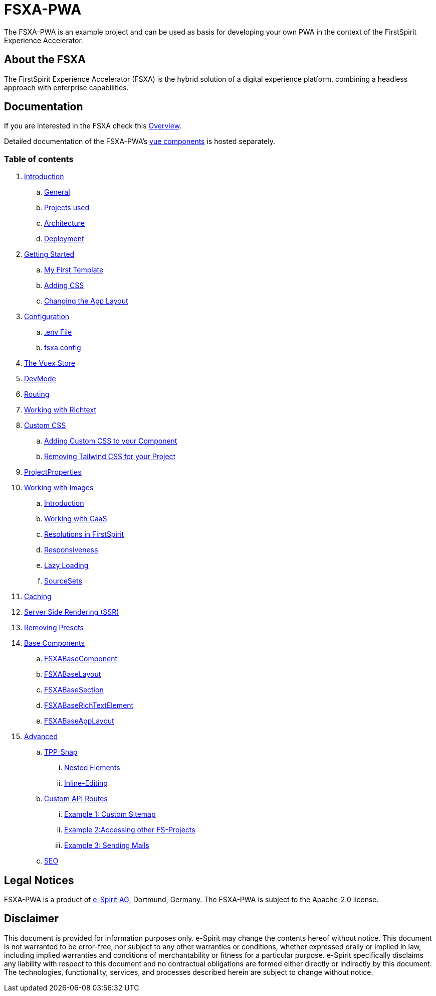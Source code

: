 = FSXA-PWA

The FSXA-PWA is an example project and can be used as basis for developing your own PWA
in the context of the FirstSpirit Experience Accelerator.

== About the FSXA

The FirstSpirit Experience Accelerator (FSXA) is the hybrid solution of a digital
experience platform, combining a headless approach with enterprise capabilities.

== Documentation

If you are interested in the FSXA check this link:https://docs.e-spirit.com/module/fsxa/overview/benefits-hybrid/index.html[Overview].

Detailed documentation of the FSXA-PWA's link:https://enterprise-fsxa-ui.e-spirit.cloud/[vue components] is hosted separately.

=== Table of contents

. xref:modules/ROOT/pages/Introduction.adoc[Introduction]
.. xref:modules/ROOT/pages/Introduction.adoc#general[General]
.. xref:modules/ROOT/pages/Introduction.adoc#projects-used[Projects used]
.. xref:modules/ROOT/pages/Introduction.adoc#architecture[Architecture]
.. xref:modules/ROOT/pages/Introduction.adoc#deployment[Deployment]
. xref:modules/ROOT/pages/GettingStarted.adoc[Getting Started]
.. xref:modules/ROOT/pages/GettingStarted/MyFirstTemplate.adoc[My First Template]
.. xref:modules/ROOT/pages/GettingStarted/CustomCSS.adoc[Adding CSS]
.. xref:modules/ROOT/pages/GettingStarted/ChangingtheAppLayout.adoc[Changing the App Layout]
. xref:modules/ROOT/pages/Configuration.adoc[Configuration]
.. xref:modules/ROOT/pages/Configuration.adoc#env-file[.env File]
.. xref:modules/ROOT/pages/Configuration.adoc#fsxa-config[fsxa.config]
. xref:modules/ROOT/pages/VuexStore.adoc[The Vuex Store]
. xref:modules/ROOT/pages/DevMode.adoc[DevMode]
. xref:modules/ROOT/pages/Routing.adoc[Routing]
. xref:modules/ROOT/pages/Richtext.adoc[Working with Richtext]
. xref:modules/ROOT/pages/css.adoc[Custom CSS]
.. xref:modules/ROOT/pages/css/Component.adoc[Adding Custom CSS to your Component]
.. xref:modules/ROOT/pages/css/RemovingTailwind.adoc[Removing Tailwind CSS for your Project]
. xref:modules/ROOT/pages/ProjectProperties.adoc[ProjectProperties]
. xref:modules/ROOT/pages/WorkingWithImages.adoc[Working with Images]
.. xref:modules/ROOT/pages/WorkingWithImages.adoc#introduction[Introduction]
.. xref:modules/ROOT/pages/WorkingWithImages.adoc#working-with-caas[Working with CaaS]
.. xref:modules/ROOT/pages/WorkingWithImages.adoc#resolutions-in-firstspirit[Resolutions in FirstSpirit]
.. xref:modules/ROOT/pages/WorkingWithImages.adoc#responsiveness[Responsiveness]
.. xref:modules/ROOT/pages/WorkingWithImages.adoc#lazy-loading[Lazy Loading]
.. xref:modules/ROOT/pages/WorkingWithImages.adoc#sourcesets[SourceSets]
. xref:modules/ROOT/pages/Caching.adoc[Caching]
. xref:modules/ROOT/pages/SSR.adoc[Server Side Rendering (SSR)]
. xref:modules/ROOT/pages/RemovingPresets.adoc[Removing Presets]
. xref:modules/ROOT/pages/components.adoc[Base Components]
.. xref:modules/ROOT/pages/components/FSXABaseComponent.adoc[FSXABaseComponent]
.. xref:modules/ROOT/pages/components/FSXABaseLayout.adoc[FSXABaseLayout]
.. xref:modules/ROOT/pages/components/FSXABaseSection.adoc[FSXABaseSection]
.. xref:modules/ROOT/pages/components/FSXABaseRichTextElement.adoc[FSXABaseRichTextElement]
.. xref:modules/ROOT/pages/components/FSXABaseAppLayout.adoc[FSXABaseAppLayout]
. xref:modules/ROOT/pages/advanced.adoc[Advanced]
.. xref:modules/ROOT/pages/advanced/TPP-Snap.adoc[TPP-Snap]
... xref:modules/ROOT/pages/advanced/TPP-Snap.adoc#nested-elements[Nested Elements]
... xref:modules/ROOT/pages/advanced/TPP-Snap.adoc#inline-editing[Inline-Editing]
.. xref:modules/ROOT/pages/custom-api-routes.adoc[Custom API Routes]
... xref:modules/ROOT/pages/advanced/custom-api-routes/CustomSitemap.adoc[Example 1: Custom Sitemap]
... xref:modules/ROOT/pages/advanced/custom-api-routes/AccessingOtherProjects.adoc[Example 2:Accessing other FS-Projects]
... xref:modules/ROOT/pages/advanced/custom-api-routes/SendingMails.adoc[Example 3: Sending Mails]
.. xref:modules/ROOT/pages/advanced/SEO.adoc[SEO]

== Legal Notices

FSXA-PWA is a product of http://www.e-spirit.com[e-Spirit AG], Dortmund, Germany.
The FSXA-PWA is subject to the Apache-2.0 license.

== Disclaimer

This document is provided for information purposes only.
e-Spirit may change the contents hereof without notice.
This document is not warranted to be error-free, nor subject to any
other warranties or conditions, whether expressed orally or
implied in law, including implied warranties and conditions of
merchantability or fitness for a particular purpose. e-Spirit
specifically disclaims any liability with respect to this document
and no contractual obligations are formed either directly or
indirectly by this document. The technologies, functionality, services,
and processes described herein are subject to change without notice.
